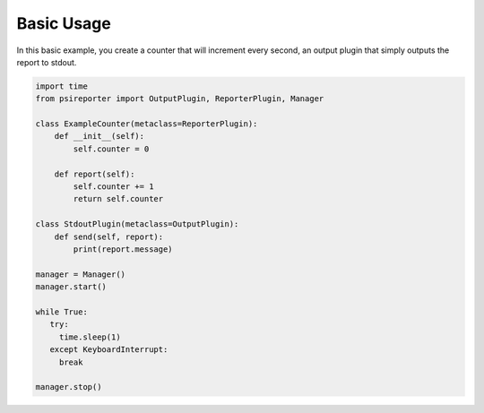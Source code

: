 Basic Usage
-----------

In this basic example, you create a counter that will increment every second, an output plugin that simply outputs the report to stdout.

.. code-block:: python

  import time
  from psireporter import OutputPlugin, ReporterPlugin, Manager

  class ExampleCounter(metaclass=ReporterPlugin):
      def __init__(self):
          self.counter = 0

      def report(self):
          self.counter += 1
          return self.counter

  class StdoutPlugin(metaclass=OutputPlugin):
      def send(self, report):
          print(report.message)

  manager = Manager()
  manager.start()
 
  while True:
     try:
       time.sleep(1)
     except KeyboardInterrupt:
       break

  manager.stop()

